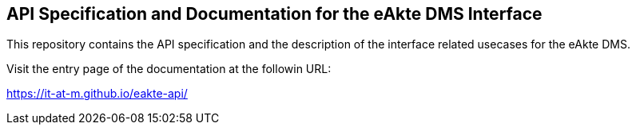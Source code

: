 == API Specification and Documentation for the eAkte DMS Interface

This repository contains the API specification and the description of the interface related usecases for the eAkte DMS.

Visit the entry page of the documentation at the followin URL:

https://it-at-m.github.io/eakte-api/[https://it-at-m.github.io/eakte-api/]
